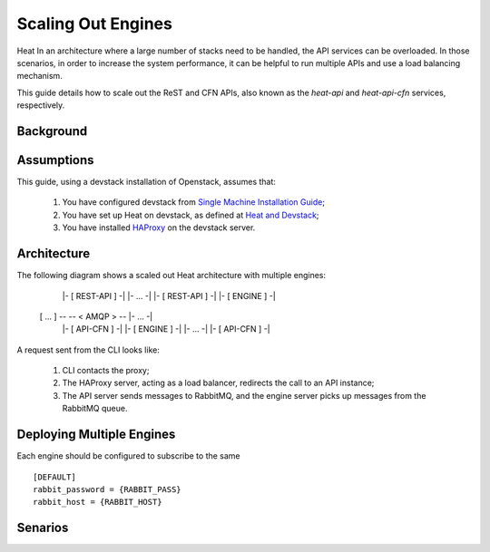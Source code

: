 ..
      Licensed under the Apache License, Version 2.0 (the "License"); you may
      not use this file except in compliance with the License. You may obtain
      a copy of the License at

          http://www.apache.org/licenses/LICENSE-2.0

      Unless required by applicable law or agreed to in writing, software
      distributed under the License is distributed on an "AS IS" BASIS, WITHOUT
      WARRANTIES OR CONDITIONS OF ANY KIND, either express or implied. See the
      License for the specific language governing permissions and limitations
      under the License.

===================
Scaling Out Engines
===================

Heat 
In an architecture where a large number of stacks  need to be
handled, the API services can be overloaded. In those scenarios, in order to
increase the system performance, it can be helpful to run multiple APIs and use
a load balancing mechanism.

This guide details how to scale out the ReST and CFN APIs, also known as the
*heat-api* and *heat-api-cfn* services, respectively.


Background
==========



Assumptions
===========

This guide, using a devstack installation of Openstack, assumes that:

    1. You have configured devstack from `Single Machine Installation Guide
       <http://devstack.org/guides/single-machine.html>`_;
    2. You have set up Heat on devstack, as defined at `Heat and Devstack
       <http://docs.openstack.org/developer/heat/getting_started/
       on_devstack.html>`_;
    3. You have installed `HAProxy <http://haproxy.1wt.eu>`_ on the devstack
       server.


Architecture
============

The following diagram shows a scaled out Heat architecture with
multiple engines:

           |- [ REST-API ] -|
           |-     ...      -|
           |- [ REST-API ] -|               |- [ ENGINE ] -|
 [ ... ] --                  -- < AMQP > -- |-     ...    -|
           |- [ API-CFN ]  -|               |- [ ENGINE ] -|
           |-     ...      -|
           |- [ API-CFN ]  -|



A request sent from the CLI looks like:

    1. CLI contacts the proxy;
    2. The HAProxy server, acting as a load balancer, redirects the call to an
       API instance;
    3. The API server sends messages to RabbitMQ, and the engine server picks up
       messages from the RabbitMQ queue.


Deploying Multiple Engines
==========================

Each engine should be configured to subscribe to the same 
::

    [DEFAULT]
    rabbit_password = {RABBIT_PASS}
    rabbit_host = {RABBIT_HOST}


Senarios
========

